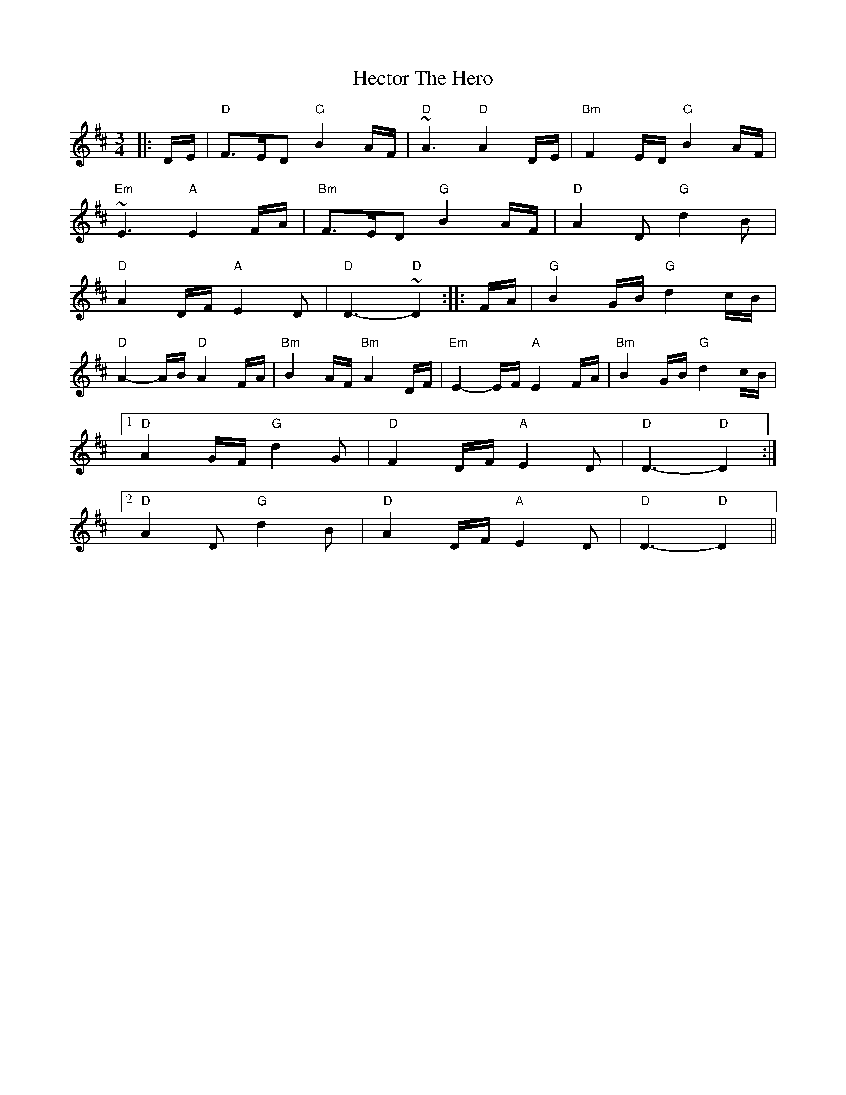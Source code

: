 X: 17079
T: Hector The Hero
R: waltz
M: 3/4
K: Dmajor
|:D/E/|"D"F>ED "G"B2A/F/|"D"~A3 "D"A2D/E/|"Bm"F2E/D/ "G"B2A/F/|
"Em"~E3 "A"E2F/A/|"Bm"F>ED "G"B2A/F/|"D"A2D "G"d2B|
"D"A2D/F/ "A"E2D|"D"D3- "D"~D2:|:F/A/|"G"B2G/B/ "G"d2c/B/|
"D"A2-A/B/ "D"A2F/A/|"Bm"B2A/F/ "Bm"A2D/F/|"Em"E2-E/F/ "A"E2F/A/|"Bm"B2G/B/ "G"d2c/B/|
[1"D"A2G/F/ "G"d2G|"D"F2D/F/ "A"E2D|"D"D3- "D"D2:|
[2 "D"A2D "G"d2B|"D"A2D/F/ "A"E2D|"D"D3- "D"D2||

